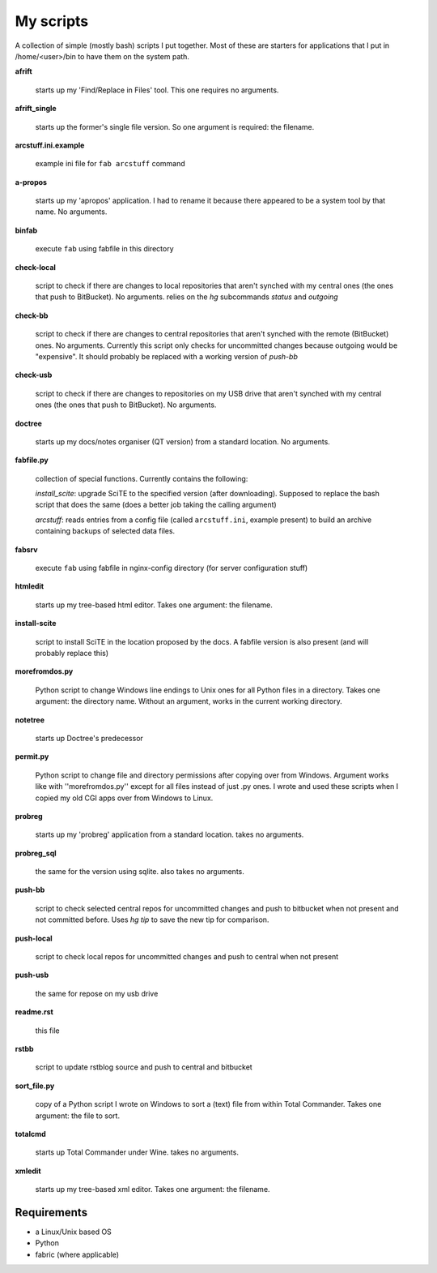 My scripts
==========

A collection of simple (mostly bash) scripts I put together. Most of these are starters for applications that I put in /home/<user>/bin to have them on the system path.

**afrift**

    starts up my 'Find/Replace in Files' tool. This one requires no arguments.

**afrift_single**

    starts up the former's single file version. So one argument is required: the filename.

**arcstuff.ini.example**

    example ini file for ``fab arcstuff`` command

**a-propos**

    starts up my 'apropos' application. I had to rename it because there appeared to be a system tool by that name. No arguments.

**binfab**

    execute ``fab`` using fabfile in this directory

**check-local**

    script to check if there are changes to local repositories that aren't synched with my central ones (the ones that push to BitBucket). No arguments.
    relies on the `hg` subcommands `status` and `outgoing`

**check-bb**

    script to check if there are changes to central repositories that aren't synched with the remote (BitBucket) ones. No arguments.
    Currently this script only checks for uncommitted changes because outgoing would be "expensive".
    It should probably be replaced with a working version of `push-bb`

**check-usb**

    script to check if there are changes to repositories on my USB drive that aren't synched with my central ones (the ones that push to BitBucket). No arguments.

**doctree**

    starts up my docs/notes organiser (QT version) from a standard location. No arguments.

**fabfile.py**

    collection of special functions. Currently contains the following:

    *install_scite*: upgrade SciTE to the specified version (after downloading). Supposed to replace the bash script that does the same (does a better job taking the calling argument)

    *arcstuff*: reads entries from a config file (called ``arcstuff.ini``, example present) to build an archive containing backups of selected data files.

**fabsrv**

    execute ``fab`` using fabfile in nginx-config directory (for server configuration stuff)

**htmledit**

    starts up my tree-based html editor. Takes one argument: the filename.

**install-scite**

    script to install SciTE in the location proposed by the docs. A fabfile version is also present (and will probably replace this)

**morefromdos.py**

    Python script to change Windows line endings to Unix ones for all Python files in a directory. Takes one argument: the directory name. Without an argument, works in the current working directory.

**notetree**

    starts up Doctree's predecessor

**permit.py**

    Python script to change file and directory permissions after copying over from Windows. Argument works like with ''morefromdos.py'' except for all files instead of just .py ones. I wrote and used these scripts when I copied my old CGI apps over from Windows to Linux.

**probreg**

    starts up my 'probreg' application from a standard location. takes no arguments.

**probreg_sql**

    the same for the version using sqlite. also takes no arguments.

**push-bb**

    script to check selected central repos for uncommitted changes and push to bitbucket when not present and not committed before. Uses `hg tip` to save the new tip for comparison.

**push-local**

    script to check local repos for uncommitted changes and push to central when not present

**push-usb**

    the same for repose on my usb drive

**readme.rst**

    this file

**rstbb**

    script to update rstblog source and push to central and bitbucket

**sort_file.py**

    copy of a Python script I wrote on Windows to sort a (text) file from within Total Commander. Takes one argument: the file to sort.

**totalcmd**

    starts up Total Commander under Wine. takes no arguments.

**xmledit**

    starts up my tree-based xml editor. Takes one argument: the filename.

Requirements
------------

- a Linux/Unix based OS
- Python
- fabric (where applicable)

